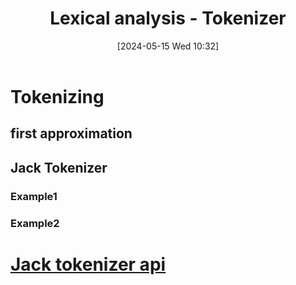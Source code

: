 :PROPERTIES:
:ID:       1d46cdb2-c821-4cfc-b428-f2f6e4a27625
:END:
#+title: Lexical analysis - Tokenizer
#+date: [2024-05-15 Wed 10:32]
#+startup: overview

* Tokenizing
** first approximation
[[file:images/tokenizer_first_approximation.png]]
** Jack Tokenizer
*** Example1
[[file:images/tokenizer_example1.png]]
*** Example2
[[file:images/tokenizer_example2.png]]

* [[id:0f8f4f0c-cdfe-482f-a147-daff4c851d0a][Jack tokenizer api]]
